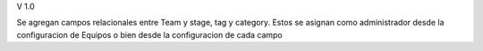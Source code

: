 V 1.0

Se agregan campos relacionales entre Team y stage, tag y category.
Estos se asignan como administrador desde la configuracion de Equipos 
o bien desde la configuracion de cada campo
